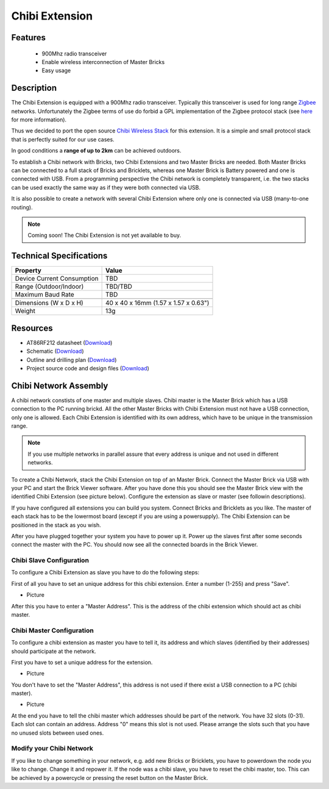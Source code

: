 .. _chibi_extension:

Chibi Extension
===============

.. raw:: html

	{% from "macros.html" import tfdocstart, tfdocimg, tfdocend %}
	{{ 
	    tfdocstart("Extensions/extension_chibi_tilted_350.jpg", 
	             "Extensions/extension_chibi_tilted_600.jpg", 
	             "Chibi Extension") 
	}}
	{{ 
	    tfdocimg("Extensions/extension_chibi_tilted_complete_100.jpg", 
	             "Extensions/extension_chibi_tilted_complete_600.jpg", 
	             "Chibi Extension") 
	}}
	{{ 
	    tfdocimg("Extensions/extension_chibi_top_100.jpg", 
	             "Extensions/extension_chibi_top_600.jpg", 
	             "Chibi Extension") 
	}}
	{{ 
	    tfdocimg("Extensions/extension_chibi_bottom_100.jpg", 
	             "Extensions/extension_chibi_bottom_600.jpg", 
	             "Chibi Extension") 
	}}
	{{ tfdocend() }}


Features
--------

 * 900Mhz radio transceiver
 * Enable wireless interconnection of Master Bricks
 * Easy usage

Description
-----------

The Chibi Extension is equipped with a 900Mhz radio transceiver. Typically
this transceiver is used for long range 
`Zigbee <http://en.wikipedia.org/wiki/Zigbee>`_ networks. Unfortunately
the Zigbee terms of use do forbid a GPL implementation of the
Zigbee protocol stack (see `here <http://freaklabs.org/index.php/Blog/Zigbee/Zigbee-Linux-and-the-GPL.html>`__ for more information).

Thus we decided to port the open source `Chibi Wireless Stack <http://freaklabs.org/index.php/Blog/Embedded/Introducing...Chibi-A-Simple-Small-Wireless-stack-for-Open-Hardware-Hackers-and-Enthusiasts.html>`__ for this extension. It is a
simple and small protocol stack that is perfectly suited for our use cases.

In good conditions a **range of up to 2km** can be achieved outdoors.

To establish a Chibi network with Bricks, two Chibi Extensions and two
Master Bricks are needed. Both Master Bricks can be connected to a
full stack of Bricks and Bricklets, whereas one Master Brick is Battery
powered and one is connected with USB. From a programming perspective
the Chibi network is completely transparent, i.e. the two stacks can
be used exactly the same way as if they were both connected via USB.

It is also possible to create a network with several Chibi Extension where
only one is connected via USB (many-to-one routing).

.. note:: Coming soon! 
   The Chibi Extension is not yet available to buy.


Technical Specifications
------------------------

================================  ============================================================
Property                          Value
================================  ============================================================
Device Current Consumption        TBD
Range (Outdoor/Indoor)            TBD/TBD
Maximum Baud Rate                 TBD
--------------------------------  ------------------------------------------------------------
--------------------------------  ------------------------------------------------------------
Dimensions (W x D x H)            40 x 40 x 16mm  (1.57 x 1.57 x 0.63")
Weight                            13g
================================  ============================================================



Resources
---------
	 
* AT86RF212 datasheet (`Download <https://github.com/Tinkerforge/chibi-extension/raw/master/datasheets/at86rf212.pdf>`__)
* Schematic (`Download <https://github.com/Tinkerforge/chibi-extension/raw/master/hardware/chibi-extension-schematic.pdf>`__)
* Outline and drilling plan (`Download <../../_images/Dimensions/chibi_extension_dimensions.png>`__)
* Project source code and design files (`Download <https://github.com/Tinkerforge/chibi-extension/zipball/master>`__)


Chibi Network Assembly
----------------------

A chibi network constists of one master and multiple slaves. 
Chibi master is the Master Brick which has a USB connection to the PC
running brickd. All the other Master Bricks with Chibi Extension must not have
a USB connection, only one is allowed. Each Chibi Extension is identified with
its own address, which have to be unique in the transmission range. 

.. note::
	If you use multiple networks in parallel assure that every address is unique
	and not used in different networks.

To create a Chibi Network, stack the Chibi Extension on top of an Master Brick.
Connect the Master Brick via USB with your PC and start the Brick Viewer 
software. After you have done this you should see the Master Brick view
with the identified Chibi Extension (see picture below). Configure the extension
as slave or master (see followin descriptions).

If you have configured all extensions you can build you system. Connect Bricks
and Bricklets as you like. The master of each stack has to be the lowermost board
(except if you are using a powersupply). The Chibi Extension can be positioned in 
the stack as you wish.

After you have plugged together your system you have to power up it.
Power up the slaves first after some seconds connect the master with the PC.
You should now see all the connected boards in the Brick Viewer.


Chibi Slave Configuration
^^^^^^^^^^^^^^^^^^^^^^^^^
To configure a Chibi Extension as slave you have to do the following steps:

First of all you have to set an unique address for this chibi extension.
Enter a number (1-255) and press "Save".

* Picture

After this you have to enter a "Master Address". This is the address of the chibi 
extension which should act as chibi master. 


Chibi Master Configuration
^^^^^^^^^^^^^^^^^^^^^^^^^^

To configure a chibi extension as master you have to tell it, its address
and which slaves (identified by their addresses) should participate at the
network.

First you have to set a unique address for the extension.

* Picture

You don't have to set the "Master Address", this address is not used
if there exist a USB connection to a PC (chibi master).

* Picture

At the end you have to tell the chibi master which addresses should be part of
the network. You have 32 slots (0-31). Each slot can contain an address.
Address "0" means this slot is not used. Please arrange the slots such that
you have no unused slots between used ones.

Modify your Chibi Network
^^^^^^^^^^^^^^^^^^^^^^^^^

If you like to change something in your network, e.g. add new Bricks or 
Bricklets, you have to powerdown the node you like to change. Change it 
and repower it. If the node was a chibi slave, you have to reset the
chibi master, too. This can be achieved by a powercycle or pressing the reset 
button on the Master Brick.
